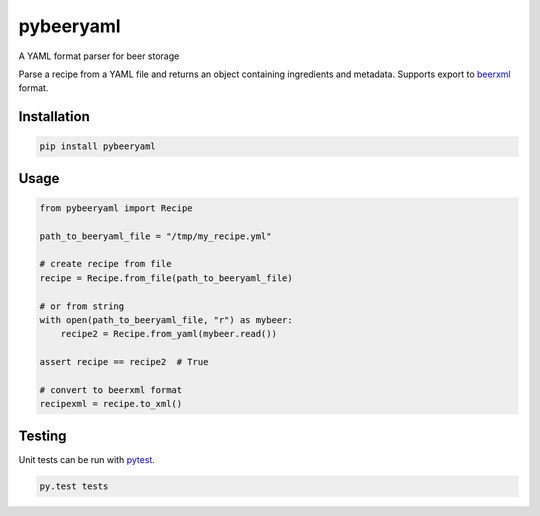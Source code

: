 pybeeryaml
==========

A YAML format parser for beer storage

Parse a recipe from a YAML file and returns an object containing ingredients and
metadata. Supports export to `beerxml <http://beerxml.com/>`_ format.

Installation
------------

.. code:: sh

    pip install pybeeryaml

Usage
-----

.. code:: python

    from pybeeryaml import Recipe

    path_to_beeryaml_file = "/tmp/my_recipe.yml"

    # create recipe from file
    recipe = Recipe.from_file(path_to_beeryaml_file)

    # or from string
    with open(path_to_beeryaml_file, "r") as mybeer:
        recipe2 = Recipe.from_yaml(mybeer.read())

    assert recipe == recipe2  # True

    # convert to beerxml format
    recipexml = recipe.to_xml()


Testing
-------

Unit tests can be run with `pytest <https://docs.pytest.org/en/latest/>`_.

.. code:: sh

    py.test tests


